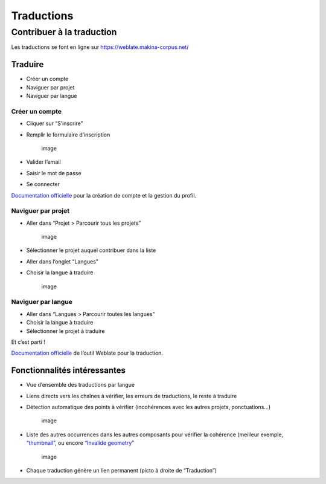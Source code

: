 ============
Traductions
============

Contribuer à la traduction
==========================

Les traductions se font en ligne sur
https://weblate.makina-corpus.net/

Traduire
--------

-  Créer un compte
-  Naviguer par projet
-  Naviguer par langue

Créer un compte
~~~~~~~~~~~~~~~

-  Cliquer sur “S’inscrire”

-  Remplir le formulaire d’inscription

   .. figure:: ./images/translating/weblate-create-account.png
      :alt: image

      image

-  Valider l’email

-  Saisir le mot de passe

-  Se connecter

`Documentation
officielle <https://docs.weblate.org/en/latest/user/profile.html>`__
pour la création de compte et la gestion du profil.

Naviguer par projet
~~~~~~~~~~~~~~~~~~~

-  Aller dans “Projet > Parcourir tous les projets”

   .. figure:: ./images/translating/weblate-project-menu.png
      :alt: image

      image

-  Sélectionner le projet auquel contribuer dans la liste

-  Aller dans l’onglet “Langues”

-  Choisir la langue à traduire

   .. figure:: ./images/translating/weblate-list-of-languages.png
      :alt: image

      image

Naviguer par langue
~~~~~~~~~~~~~~~~~~~

-  Aller dans “Langues > Parcourir toutes les langues”
-  Choisir la langue à traduire
-  Sélectionner le projet à traduire

Et c’est parti !

`Documentation
officielle <https://docs.weblate.org/en/latest/user/translating.html>`__
de l’outil Weblate pour la traduction.

Fonctionnalités intéressantes
-----------------------------

-  Vue d’ensemble des traductions par langue

-  Liens directs vers les chaînes à vérifier, les erreurs de
   traductions, le reste à traduire

-  Détection automatique des points à vérifier (incohérences avec les
   autres projets, ponctuations…)

   .. figure:: ./images/translating/weblate-check.png
      :alt: image

      image

-  Liste des autres occurrences dans les autres composants pour vérifier
   la cohérence (meilleur exemple,
   `“thumbnail” <https://weblate.makina-corpus.net/translate/geotrek-admin/tourism/fr/?checksum=43c1486ce24db7ad>`__,
   ou encore `“Invalide
   geometry” <https://weblate.makina-corpus.net/translate/geotrek-admin/tourism/fr/?checksum=62a4aced892dac8e>`__

   .. figure:: ./images/translating/weblate-check-list-occurrences.png
      :alt: image

      image

-  Chaque traduction génère un lien permanent (picto |image| à droite de
   “Traduction”)

.. |image| image:: ./images/translating/link.png
